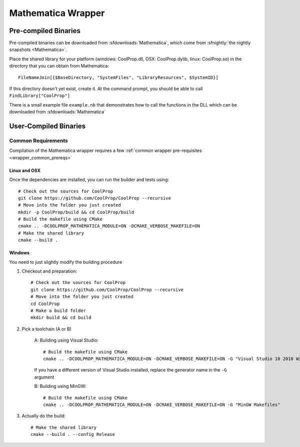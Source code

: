 .. _Mathematica:

*******************
Mathematica Wrapper
*******************

Pre-compiled Binaries
=====================
Pre-compiled binaries can be downloaded from :sfdownloads:`Mathematica`, which come from :sfnightly:`the nightly snapshots <Mathematica>`.

Place the shared library for your platform (windows: CoolProp.dll, OSX: CoolProp.dylib, linux: CoolProp.so) in the directory that you can obtain from Mathematica::

    FileNameJoin[{$BaseDirectory, "SystemFiles", "LibraryResources", $SystemID}]

If this directory doesn't yet exist, create it. At the command prompt, you should be able to call ``FindLibrary["CoolProp"]``

There is a small example file ``example.nb`` that demonstrates how to call the functions in the DLL which can be downloaded from :sfdownloads:`Mathematica`

User-Compiled Binaries
======================

Common Requirements
-------------------
Compilation of the Mathematica wrapper requires a few :ref:`common wrapper pre-requisites <wrapper_common_prereqs>`

Linux and OSX
^^^^^^^^^^^^^

Once the dependencies are installed, you can run the builder and tests using::

    # Check out the sources for CoolProp
    git clone https://github.com/CoolProp/CoolProp --recursive
    # Move into the folder you just created
    mkdir -p CoolProp/build && cd CoolProp/build
    # Build the makefile using CMake
    cmake .. -DCOOLPROP_MATHEMATICA_MODULE=ON -DCMAKE_VERBOSE_MAKEFILE=ON
    # Make the shared library
    cmake --build .

Windows
^^^^^^^

You need to just slightly modify the building procedure

1. Checkout and preparation::

    # Check out the sources for CoolProp
    git clone https://github.com/CoolProp/CoolProp --recursive
    # Move into the folder you just created
    cd CoolProp
    # Make a build folder
    mkdir build && cd build

2. Pick a toolchain (A or B)

    A: Building using Visual Studio::

        # Build the makefile using CMake
        cmake .. -DCOOLPROP_MATHEMATICA_MODULE=ON -DCMAKE_VERBOSE_MAKEFILE=ON -G "Visual Studio 10 2010 Win64"
        
    If you have a different version of Visual Studio installed, replace the generator name in the ``-G`` argument
        
    B: Building using MinGW::

        # Build the makefile using CMake
        cmake .. -DCOOLPROP_MATHEMATICA_MODULE=ON -DCMAKE_VERBOSE_MAKEFILE=ON -G "MinGW Makefiles"
    
3. Actually do the build::
    
    # Make the shared library
    cmake --build . --config Release
